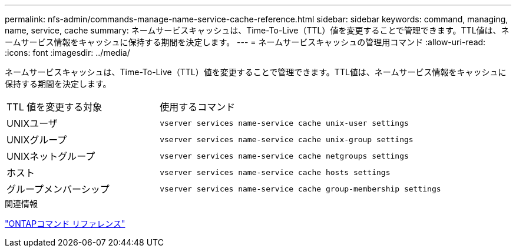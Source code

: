 ---
permalink: nfs-admin/commands-manage-name-service-cache-reference.html 
sidebar: sidebar 
keywords: command, managing, name, service, cache 
summary: ネームサービスキャッシュは、Time-To-Live（TTL）値を変更することで管理できます。TTL値は、ネームサービス情報をキャッシュに保持する期間を決定します。 
---
= ネームサービスキャッシュの管理用コマンド
:allow-uri-read: 
:icons: font
:imagesdir: ../media/


[role="lead"]
ネームサービスキャッシュは、Time-To-Live（TTL）値を変更することで管理できます。TTL値は、ネームサービス情報をキャッシュに保持する期間を決定します。

[cols="35,65"]
|===


| TTL 値を変更する対象 | 使用するコマンド 


 a| 
UNIXユーザ
 a| 
`vserver services name-service cache unix-user settings`



 a| 
UNIXグループ
 a| 
`vserver services name-service cache unix-group settings`



 a| 
UNIXネットグループ
 a| 
`vserver services name-service cache netgroups settings`



 a| 
ホスト
 a| 
`vserver services name-service cache hosts settings`



 a| 
グループメンバーシップ
 a| 
`vserver services name-service cache group-membership settings`

|===
.関連情報
link:../concepts/manual-pages.html["ONTAPコマンド リファレンス"]
